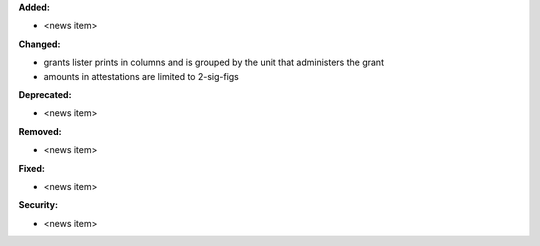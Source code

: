 **Added:**

* <news item>

**Changed:**

* grants lister prints in columns and is grouped by the unit that administers the grant
* amounts in attestations are limited to 2-sig-figs

**Deprecated:**

* <news item>

**Removed:**

* <news item>

**Fixed:**

* <news item>

**Security:**

* <news item>
